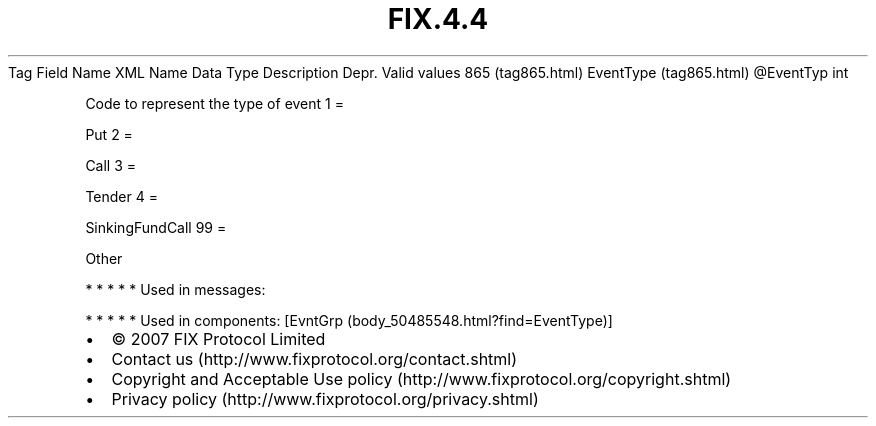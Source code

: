 .TH FIX.4.4 "" "" "Tag #865"
Tag
Field Name
XML Name
Data Type
Description
Depr.
Valid values
865 (tag865.html)
EventType (tag865.html)
\@EventTyp
int
.PP
Code to represent the type of event
1
=
.PP
Put
2
=
.PP
Call
3
=
.PP
Tender
4
=
.PP
SinkingFundCall
99
=
.PP
Other
.PP
   *   *   *   *   *
Used in messages:
.PP
   *   *   *   *   *
Used in components:
[EvntGrp (body_50485548.html?find=EventType)]

.PD 0
.P
.PD

.PP
.PP
.IP \[bu] 2
© 2007 FIX Protocol Limited
.IP \[bu] 2
Contact us (http://www.fixprotocol.org/contact.shtml)
.IP \[bu] 2
Copyright and Acceptable Use policy (http://www.fixprotocol.org/copyright.shtml)
.IP \[bu] 2
Privacy policy (http://www.fixprotocol.org/privacy.shtml)
